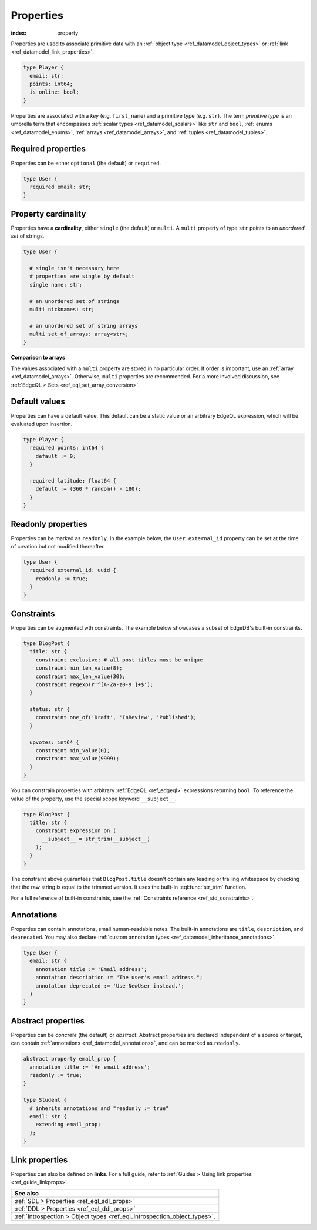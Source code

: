 .. _ref_datamodel_props:

==========
Properties
==========

:index: property

Properties are used to associate primitive data with an :ref:`object type
<ref_datamodel_object_types>` or :ref:`link <ref_datamodel_link_properties>`.


.. code-block:: sdl
    :version-lt: 3.0

    type Player {
      property email -> str;
      property points -> int64;
      property is_online -> bool;
    }

.. code-block:: sdl

    type Player {
      email: str;
      points: int64;
      is_online: bool;
    }

Properties are associated with a *key* (e.g. ``first_name``) and a primitive
type (e.g. ``str``). The term *primitive type* is an umbrella term that
encompasses :ref:`scalar types <ref_datamodel_scalars>` like ``str`` and
``bool``, :ref:`enums <ref_datamodel_enums>`, :ref:`arrays
<ref_datamodel_arrays>`, and :ref:`tuples <ref_datamodel_tuples>`.


Required properties
-------------------

Properties can be either ``optional`` (the default) or ``required``.

.. code-block:: sdl
    :version-lt: 3.0

    type User {
      required property email -> str;
    }

.. code-block:: sdl

    type User {
      required email: str;
    }

Property cardinality
--------------------

Properties have a **cardinality**, either ``single`` (the default) or
``multi``. A ``multi`` property of type ``str`` points to an *unordered set* of
strings.

.. code-block:: sdl
    :version-lt: 3.0

    type User {

      # single isn't necessary here
      # properties are single by default
      single property name -> str;

      # an unordered set of strings
      multi property nicknames -> str;

      # an unordered set of string arrays
      multi property set_of_arrays -> array<str>;
    }

.. code-block:: sdl

    type User {

      # single isn't necessary here
      # properties are single by default
      single name: str;

      # an unordered set of strings
      multi nicknames: str;

      # an unordered set of string arrays
      multi set_of_arrays: array<str>;
    }

**Comparison to arrays**

The values associated with a ``multi`` property are stored in no
particular order. If order is important, use an :ref:`array
<ref_datamodel_arrays>`. Otherwise, ``multi`` properties are recommended. For a
more involved discussion, see :ref:`EdgeQL > Sets
<ref_eql_set_array_conversion>`.

Default values
--------------

Properties can have a default value. This default can be a static value or an
arbitrary EdgeQL expression, which will be evaluated upon insertion.

.. code-block:: sdl
    :version-lt: 3.0

    type Player {
      required property points -> int64 {
        default := 0;
      }

      required property latitude -> float64 {
        default := (360 * random() - 180);
      }
    }

.. code-block:: sdl

    type Player {
      required points: int64 {
        default := 0;
      }

      required latitude: float64 {
        default := (360 * random() - 180);
      }
    }

Readonly properties
-------------------

Properties can be marked as ``readonly``. In the example below, the
``User.external_id`` property can be set at the time of creation but not
modified thereafter.

.. code-block:: sdl
    :version-lt: 3.0

    type User {
      required property external_id -> uuid {
        readonly := true;
      }
    }

.. code-block:: sdl

    type User {
      required external_id: uuid {
        readonly := true;
      }
    }

Constraints
-----------

Properties can be augmented wth constraints. The example below showcases a
subset of EdgeDB's built-in constraints.

.. code-block:: sdl
    :version-lt: 3.0

    type BlogPost {
      property title -> str {
        constraint exclusive; # all post titles must be unique
        constraint min_len_value(8);
        constraint max_len_value(30);
        constraint regexp(r'^[A-Za-z0-9 ]+$');
      }

      property status -> str {
        constraint one_of('Draft', 'InReview', 'Published');
      }

      property upvotes -> int64 {
        constraint min_value(0);
        constraint max_value(9999);
      }
    }

.. code-block:: sdl

    type BlogPost {
      title: str {
        constraint exclusive; # all post titles must be unique
        constraint min_len_value(8);
        constraint max_len_value(30);
        constraint regexp(r'^[A-Za-z0-9 ]+$');
      }

      status: str {
        constraint one_of('Draft', 'InReview', 'Published');
      }

      upvotes: int64 {
        constraint min_value(0);
        constraint max_value(9999);
      }
    }

You can constrain properties with arbitrary :ref:`EdgeQL <ref_edgeql>`
expressions returning ``bool``. To reference the value of the property, use the
special scope keyword ``__subject__``.

.. code-block:: sdl
    :version-lt: 3.0

    type BlogPost {
      property title -> str {
        constraint expression on (
          __subject__ = str_trim(__subject__)
        );
      }
    }

.. code-block:: sdl

    type BlogPost {
      title: str {
        constraint expression on (
          __subject__ = str_trim(__subject__)
        );
      }
    }

The constraint above guarantees that ``BlogPost.title`` doesn't contain any
leading or trailing whitespace by checking that the raw string is equal to the
trimmed version. It uses the built-in :eql:func:`str_trim` function.

For a full reference of built-in constraints, see the :ref:`Constraints
reference <ref_std_constraints>`.


Annotations
-----------

Properties can contain annotations, small human-readable notes. The built-in
annotations are ``title``, ``description``, and ``deprecated``. You may also
declare :ref:`custom annotation types <ref_datamodel_inheritance_annotations>`.

.. code-block:: sdl
    :version-lt: 3.0

    type User {
      property email -> str {
        annotation title := 'Email address';
        annotation description := "The user's email address.";
        annotation deprecated := 'Use NewUser instead.';
      }
    }

.. code-block:: sdl

    type User {
      email: str {
        annotation title := 'Email address';
        annotation description := "The user's email address.";
        annotation deprecated := 'Use NewUser instead.';
      }
    }


Abstract properties
-------------------

Properties can be *concrete* (the default) or *abstract*. Abstract properties
are declared independent of a source or target, can contain :ref:`annotations
<ref_datamodel_annotations>`, and can be marked as ``readonly``.

.. code-block:: sdl
    :version-lt: 3.0

    abstract property email_prop {
      annotation title := 'An email address';
      readonly := true;
    }

    type Student {
      # inherits annotations and "readonly := true"
      property email extending email_prop -> str;
    }

.. code-block:: sdl

    abstract property email_prop {
      annotation title := 'An email address';
      readonly := true;
    }

    type Student {
      # inherits annotations and "readonly := true"
      email: str {
        extending email_prop;
      };
    }


Link properties
---------------

Properties can also be defined on **links**. For a full guide, refer to
:ref:`Guides > Using link properties <ref_guide_linkprops>`.

.. list-table::
  :class: seealso

  * - **See also**
  * - :ref:`SDL > Properties <ref_eql_sdl_props>`
  * - :ref:`DDL > Properties <ref_eql_ddl_props>`
  * - :ref:`Introspection > Object types <ref_eql_introspection_object_types>`.
